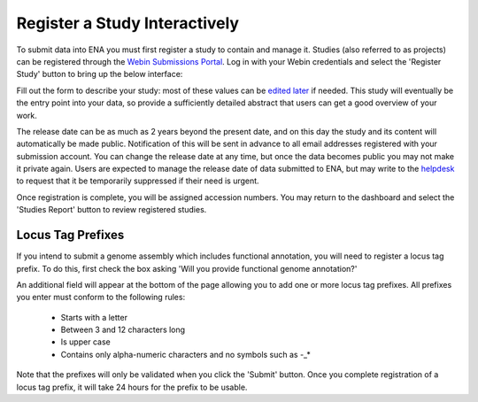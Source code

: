 ==============================
Register a Study Interactively
==============================

To submit data into ENA you must first register a study to contain and manage it.
Studies (also referred to as projects) can be registered through the
`Webin Submissions Portal <../general-guide/interactive.html>`_.
Log in with your Webin credentials and select the 'Register Study' button to bring up the below interface:

.. image:: ../images/wsp_study_registration.png

Fill out the form to describe your study: most of these values can be `edited later <../../update/metadata.html>`_
if needed.
This study will eventually be the entry point into your data, so provide a sufficiently detailed abstract that users can
get a good overview of your work.

The release date can be as much as 2 years beyond the present date, and on this day the study and its content will
automatically be made public.
Notification of this will be sent in advance to all email addresses registered with your submission account.
You can change the release date at any time, but once the data becomes public you may not make it private again.
Users are expected to manage the release date of data submitted to ENA, but may write to the
`helpdesk <https://www.ebi.ac.uk/ena/browser/support>`_ to request that it be temporarily suppressed if their need is urgent.

Once registration is complete, you will be assigned accession numbers.
You may return to the dashboard and select the 'Studies Report' button to review registered studies.


Locus Tag Prefixes
==================

If you intend to submit a genome assembly which includes functional annotation, you will need to register a locus tag
prefix.
To do this, first check the box asking 'Will you provide functional genome annotation?'

An additional field will appear at the bottom of the page allowing you to add one or more locus tag prefixes.
All prefixes you enter must conform to the following rules:
 - Starts with a letter
 - Between 3 and 12 characters long
 - Is upper case
 - Contains only alpha-numeric characters and no symbols such as -_*

Note that the prefixes will only be validated when you click the 'Submit' button.
Once you complete registration of a locus tag prefix, it will take 24 hours for the prefix to be usable.